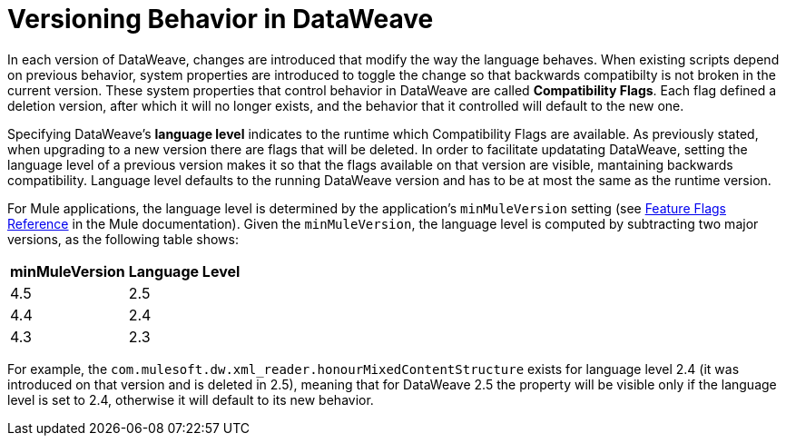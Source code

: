 = Versioning Behavior in DataWeave

In each version of DataWeave, changes are introduced that modify the way the language behaves. When existing scripts depend on previous behavior, system properties are introduced to toggle the change so that backwards compatibilty is not broken in the current version. These system properties that control behavior in DataWeave are called *Compatibility Flags*. Each flag defined a deletion version, after which it will no longer exists, and the behavior that it controlled will default to the new one.

Specifying DataWeave's *language level* indicates to the runtime which Compatibility Flags are available. As previously stated, when upgrading to a new version there are flags that will be deleted. In order to facilitate updatating DataWeave, setting the language level of a previous version makes it so that the flags available on that version are visible, mantaining backwards compatibility. Language level defaults to the running DataWeave version and has to be at most the same as the runtime version.

For Mule applications, the language level is determined by the application's `minMuleVersion` setting (see xref:mule-runtime::feature-flagging.adoc#feature-flags-reference[Feature Flags Reference] in the Mule documentation). Given the `minMuleVersion`, the language level is computed by subtracting two major versions, as the following table shows:

[%header%autowidth.spread,cols="a,a"]
|===
| minMuleVersion | Language Level
| 4.5 | 2.5
| 4.4 | 2.4
| 4.3 | 2.3
|===

For example, the `com.mulesoft.dw.xml_reader.honourMixedContentStructure` exists for language level 2.4 (it was introduced on that version and is deleted in 2.5), meaning that for DataWeave 2.5 the property will be visible only if the language level is set to 2.4, otherwise it will default to its new behavior.
